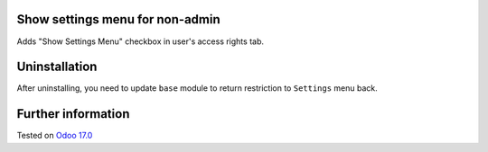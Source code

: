 .. image:: https://itpp.dev/images/infinity-readme.png
   :alt: Tested and maintained by IT Projects Labs
   :target: https://itpp.dev

Show settings menu for non-admin
================================

Adds "Show Settings Menu" checkbox in user's access rights tab.

Uninstallation
==============

After uninstalling, you need to update ``base`` module to return restriction to ``Settings`` menu back.

Further information
===================

Tested on `Odoo 17.0 <https://github.com/odoo/odoo/commit/40b19d89846303016098840f4958fe7cc105067c>`_
